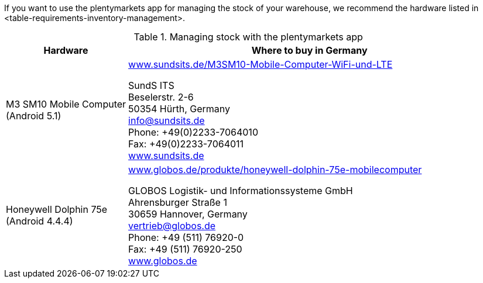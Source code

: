 If you want to use the plentymarkets app for managing the stock of your warehouse, we recommend the hardware listed in <table-requirements-inventory-management>.

[[table-requirements-inventory-management]]
.Managing stock with the plentymarkets app
[cols="1,3"]
|====
|Hardware |Where to buy in Germany

|M3 SM10 Mobile Computer +
(Android 5.1)
|link:https://www.sundsits.de/M3SM10-Mobile-Computer-WiFi-und-LTE[www.sundsits.de/M3SM10-Mobile-Computer-WiFi-und-LTE^] +

SundS ITS +
Beselerstr. 2-6 +
50354 Hürth, Germany +
info@sundsits.de +
Phone: +49(0)2233-7064010 +
Fax: +49(0)2233-7064011 +
link:https://www.sundsits.de[www.sundsits.de^]

|Honeywell Dolphin 75e +
(Android 4.4.4)
|link:http://www.globos.de/produkte/honeywell-dolphin-75e-mobilecomputer[www.globos.de/produkte/honeywell-dolphin-75e-mobilecomputer^]

GLOBOS Logistik- und Informationssysteme GmbH +
Ahrensburger Straße 1 +
30659 Hannover, Germany +
vertrieb@globos.de +
Phone: +49 (511) 76920-0 +
Fax: +49 (511) 76920-250 +
link:http://www.globos.de[www.globos.de^]
|====
